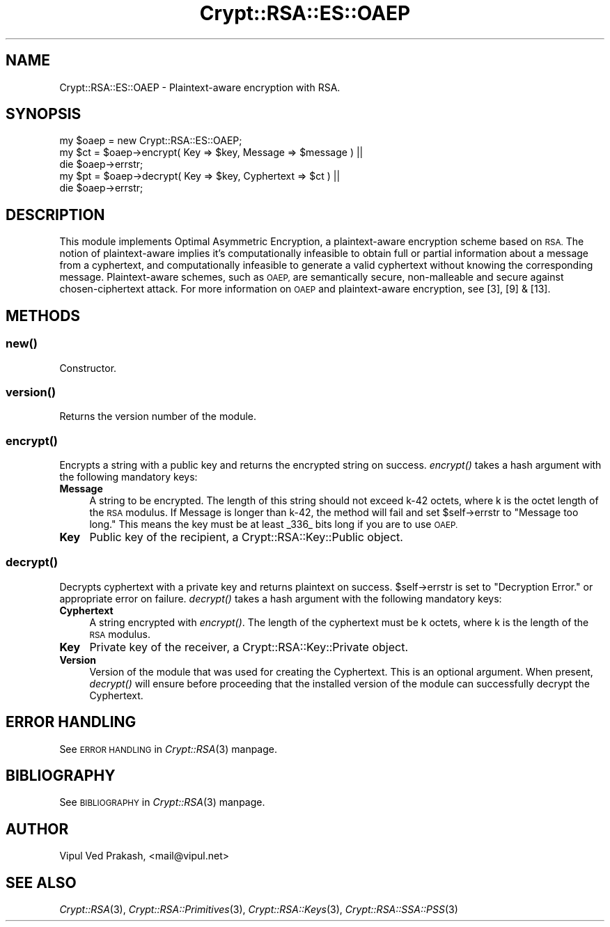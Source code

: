 .\" Automatically generated by Pod::Man 2.28 (Pod::Simple 3.28)
.\"
.\" Standard preamble:
.\" ========================================================================
.de Sp \" Vertical space (when we can't use .PP)
.if t .sp .5v
.if n .sp
..
.de Vb \" Begin verbatim text
.ft CW
.nf
.ne \\$1
..
.de Ve \" End verbatim text
.ft R
.fi
..
.\" Set up some character translations and predefined strings.  \*(-- will
.\" give an unbreakable dash, \*(PI will give pi, \*(L" will give a left
.\" double quote, and \*(R" will give a right double quote.  \*(C+ will
.\" give a nicer C++.  Capital omega is used to do unbreakable dashes and
.\" therefore won't be available.  \*(C` and \*(C' expand to `' in nroff,
.\" nothing in troff, for use with C<>.
.tr \(*W-
.ds C+ C\v'-.1v'\h'-1p'\s-2+\h'-1p'+\s0\v'.1v'\h'-1p'
.ie n \{\
.    ds -- \(*W-
.    ds PI pi
.    if (\n(.H=4u)&(1m=24u) .ds -- \(*W\h'-12u'\(*W\h'-12u'-\" diablo 10 pitch
.    if (\n(.H=4u)&(1m=20u) .ds -- \(*W\h'-12u'\(*W\h'-8u'-\"  diablo 12 pitch
.    ds L" ""
.    ds R" ""
.    ds C` ""
.    ds C' ""
'br\}
.el\{\
.    ds -- \|\(em\|
.    ds PI \(*p
.    ds L" ``
.    ds R" ''
.    ds C`
.    ds C'
'br\}
.\"
.\" Escape single quotes in literal strings from groff's Unicode transform.
.ie \n(.g .ds Aq \(aq
.el       .ds Aq '
.\"
.\" If the F register is turned on, we'll generate index entries on stderr for
.\" titles (.TH), headers (.SH), subsections (.SS), items (.Ip), and index
.\" entries marked with X<> in POD.  Of course, you'll have to process the
.\" output yourself in some meaningful fashion.
.\"
.\" Avoid warning from groff about undefined register 'F'.
.de IX
..
.nr rF 0
.if \n(.g .if rF .nr rF 1
.if (\n(rF:(\n(.g==0)) \{
.    if \nF \{
.        de IX
.        tm Index:\\$1\t\\n%\t"\\$2"
..
.        if !\nF==2 \{
.            nr % 0
.            nr F 2
.        \}
.    \}
.\}
.rr rF
.\" ========================================================================
.\"
.IX Title "Crypt::RSA::ES::OAEP 3"
.TH Crypt::RSA::ES::OAEP 3 "2009-06-07" "perl v5.20.2" "User Contributed Perl Documentation"
.\" For nroff, turn off justification.  Always turn off hyphenation; it makes
.\" way too many mistakes in technical documents.
.if n .ad l
.nh
.SH "NAME"
Crypt::RSA::ES::OAEP \- Plaintext\-aware encryption with RSA.
.SH "SYNOPSIS"
.IX Header "SYNOPSIS"
.Vb 1
\&    my $oaep = new Crypt::RSA::ES::OAEP; 
\&
\&    my $ct = $oaep\->encrypt( Key => $key, Message => $message ) || 
\&                die $oaep\->errstr; 
\&
\&    my $pt = $oaep\->decrypt( Key => $key, Cyphertext => $ct )   || 
\&                die $oaep\->errstr;
.Ve
.SH "DESCRIPTION"
.IX Header "DESCRIPTION"
This module implements Optimal Asymmetric Encryption, a plaintext-aware
encryption scheme based on \s-1RSA.\s0 The notion of plaintext-aware implies it's
computationally infeasible to obtain full or partial information about a
message from a cyphertext, and computationally infeasible to generate a
valid cyphertext without knowing the corresponding message.
Plaintext-aware schemes, such as \s-1OAEP,\s0 are semantically secure,
non-malleable and secure against chosen-ciphertext attack. For more
information on \s-1OAEP\s0 and plaintext-aware encryption, see [3], [9] & [13].
.SH "METHODS"
.IX Header "METHODS"
.SS "\fB\fP\f(BInew()\fP\fB\fP"
.IX Subsection "new()"
Constructor.
.SS "\fB\fP\f(BIversion()\fP\fB\fP"
.IX Subsection "version()"
Returns the version number of the module.
.SS "\fB\fP\f(BIencrypt()\fP\fB\fP"
.IX Subsection "encrypt()"
Encrypts a string with a public key and returns the encrypted string
on success. \fIencrypt()\fR takes a hash argument with the following
mandatory keys:
.IP "\fBMessage\fR" 4
.IX Item "Message"
A string to be encrypted. The length of this string should not exceed k\-42
octets, where k is the octet length of the \s-1RSA\s0 modulus. If Message is
longer than k\-42, the method will fail and set \f(CW$self\fR\->errstr to \*(L"Message
too long.\*(R" This means the key must be at least _336_ bits long if you are
to use \s-1OAEP.\s0
.IP "\fBKey\fR" 4
.IX Item "Key"
Public key of the recipient, a Crypt::RSA::Key::Public object.
.SS "\fB\fP\f(BIdecrypt()\fP\fB\fP"
.IX Subsection "decrypt()"
Decrypts cyphertext with a private key and returns plaintext on
success. \f(CW$self\fR\->errstr is set to \*(L"Decryption Error.\*(R" or appropriate
error on failure. \fIdecrypt()\fR takes a hash argument with the following
mandatory keys:
.IP "\fBCyphertext\fR" 4
.IX Item "Cyphertext"
A string encrypted with \fIencrypt()\fR. The length of the cyphertext must be k
octets, where k is the length of the \s-1RSA\s0 modulus.
.IP "\fBKey\fR" 4
.IX Item "Key"
Private key of the receiver, a Crypt::RSA::Key::Private object.
.IP "\fBVersion\fR" 4
.IX Item "Version"
Version of the module that was used for creating the Cyphertext. This is
an optional argument. When present, \fIdecrypt()\fR will ensure before
proceeding that the installed version of the module can successfully
decrypt the Cyphertext.
.SH "ERROR HANDLING"
.IX Header "ERROR HANDLING"
See \s-1ERROR HANDLING\s0 in \fICrypt::RSA\fR\|(3) manpage.
.SH "BIBLIOGRAPHY"
.IX Header "BIBLIOGRAPHY"
See \s-1BIBLIOGRAPHY\s0 in \fICrypt::RSA\fR\|(3) manpage.
.SH "AUTHOR"
.IX Header "AUTHOR"
Vipul Ved Prakash, <mail@vipul.net>
.SH "SEE ALSO"
.IX Header "SEE ALSO"
\&\fICrypt::RSA\fR\|(3), \fICrypt::RSA::Primitives\fR\|(3), \fICrypt::RSA::Keys\fR\|(3),
\&\fICrypt::RSA::SSA::PSS\fR\|(3)
